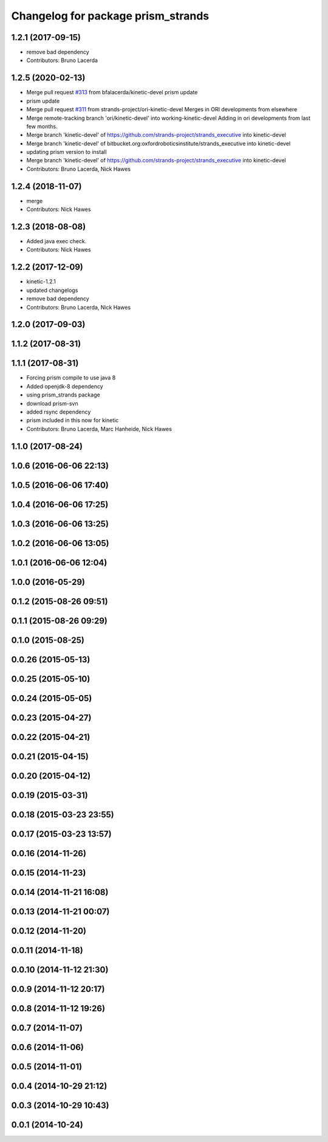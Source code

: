 ^^^^^^^^^^^^^^^^^^^^^^^^^^^^^^^^^^^
Changelog for package prism_strands
^^^^^^^^^^^^^^^^^^^^^^^^^^^^^^^^^^^

1.2.1 (2017-09-15)
------------------
* remove bad dependency
* Contributors: Bruno Lacerda

1.2.5 (2020-02-13)
------------------
* Merge pull request `#313 <https://github.com/strands-project/strands_executive/issues/313>`_ from bfalacerda/kinetic-devel
  prism update
* prism update
* Merge pull request `#311 <https://github.com/strands-project/strands_executive/issues/311>`_ from strands-project/ori-kinetic-devel
  Merges in ORI developments from elsewhere
* Merge remote-tracking branch 'ori/kinetic-devel' into working-kinetic-devel
  Adding in ori developments from last few months.
* Merge branch 'kinetic-devel' of https://github.com/strands-project/strands_executive into kinetic-devel
* Merge branch 'kinetic-devel' of bitbucket.org:oxfordroboticsinstitute/strands_executive into kinetic-devel
* updating prism version to install
* Merge branch 'kinetic-devel' of https://github.com/strands-project/strands_executive into kinetic-devel
* Contributors: Bruno Lacerda, Nick Hawes

1.2.4 (2018-11-07)
------------------
* merge
* Contributors: Nick Hawes

1.2.3 (2018-08-08)
------------------
* Added java exec check.
* Contributors: Nick Hawes

1.2.2 (2017-12-09)
------------------
* kinetic-1.2.1
* updated changelogs
* remove bad dependency
* Contributors: Bruno Lacerda, Nick Hawes

1.2.0 (2017-09-03)
------------------

1.1.2 (2017-08-31)
------------------

1.1.1 (2017-08-31)
------------------
* Forcing prism compile to use java 8
* Added openjdk-8 dependency
* using prism_strands package
* download prism-svn
* added rsync dependency
* prism included in this now for kinetic
* Contributors: Bruno Lacerda, Marc Hanheide, Nick Hawes

1.1.0 (2017-08-24)
------------------

1.0.6 (2016-06-06 22:13)
------------------------

1.0.5 (2016-06-06 17:40)
------------------------

1.0.4 (2016-06-06 17:25)
------------------------

1.0.3 (2016-06-06 13:25)
------------------------

1.0.2 (2016-06-06 13:05)
------------------------

1.0.1 (2016-06-06 12:04)
------------------------

1.0.0 (2016-05-29)
------------------

0.1.2 (2015-08-26 09:51)
------------------------

0.1.1 (2015-08-26 09:29)
------------------------

0.1.0 (2015-08-25)
------------------

0.0.26 (2015-05-13)
-------------------

0.0.25 (2015-05-10)
-------------------

0.0.24 (2015-05-05)
-------------------

0.0.23 (2015-04-27)
-------------------

0.0.22 (2015-04-21)
-------------------

0.0.21 (2015-04-15)
-------------------

0.0.20 (2015-04-12)
-------------------

0.0.19 (2015-03-31)
-------------------

0.0.18 (2015-03-23 23:55)
-------------------------

0.0.17 (2015-03-23 13:57)
-------------------------

0.0.16 (2014-11-26)
-------------------

0.0.15 (2014-11-23)
-------------------

0.0.14 (2014-11-21 16:08)
-------------------------

0.0.13 (2014-11-21 00:07)
-------------------------

0.0.12 (2014-11-20)
-------------------

0.0.11 (2014-11-18)
-------------------

0.0.10 (2014-11-12 21:30)
-------------------------

0.0.9 (2014-11-12 20:17)
------------------------

0.0.8 (2014-11-12 19:26)
------------------------

0.0.7 (2014-11-07)
------------------

0.0.6 (2014-11-06)
------------------

0.0.5 (2014-11-01)
------------------

0.0.4 (2014-10-29 21:12)
------------------------

0.0.3 (2014-10-29 10:43)
------------------------

0.0.1 (2014-10-24)
------------------

